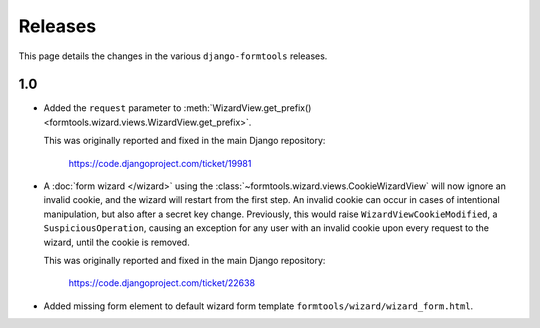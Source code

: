 Releases
========

This page details the changes in the various ``django-formtools`` releases.

1.0
---

- Added the ``request`` parameter to :meth:`WizardView.get_prefix()
  <formtools.wizard.views.WizardView.get_prefix>`.

  This was originally reported and fixed in the main Django repository:

    https://code.djangoproject.com/ticket/19981

- A :doc:`form wizard </wizard>` using the
  :class:`~formtools.wizard.views.CookieWizardView` will now ignore an invalid
  cookie, and the wizard will restart from the first step. An invalid cookie
  can occur in cases of intentional manipulation, but also after a secret key
  change. Previously, this would raise ``WizardViewCookieModified``, a
  ``SuspiciousOperation``, causing an exception for any user with an invalid
  cookie upon every request to the wizard, until the cookie is removed.

  This was originally reported and fixed in the main Django repository:

    https://code.djangoproject.com/ticket/22638

- Added missing form element to default wizard form template
  ``formtools/wizard/wizard_form.html``.
